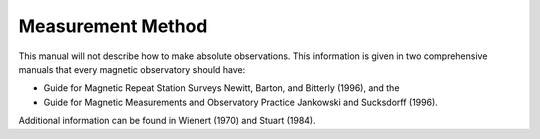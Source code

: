 .. _abs_mes_measmet:

Measurement Method
==================

This manual will not describe how to make absolute
observations. This information is given in two comprehensive
manuals that every magnetic observatory should have:

-  Guide for Magnetic Repeat Station Surveys Newitt, Barton,
   and Bitterly (1996), and the
-  Guide for Magnetic Measurements and Observatory Practice
   Jankowski and Sucksdorff (1996).

Additional information can be found in Wienert (1970) and
Stuart (1984).

